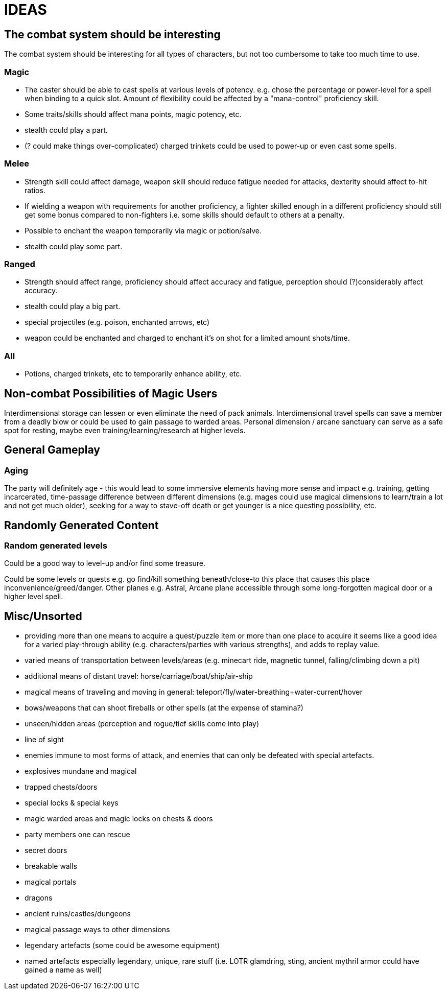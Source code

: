 = IDEAS

== The combat system should be interesting
The combat system should be interesting for all types of characters, but not too cumbersome to take too much time to use.

=== Magic
* The caster should be able to cast spells at various levels of potency. e.g. chose the percentage or power-level for a spell when binding to a quick slot. Amount of flexibility could be affected by a "mana-control" proficiency skill.
* Some traits/skills should affect mana points, magic potency, etc.
* stealth could play a part.
* (? could make things over-complicated) charged trinkets could be used to power-up or even cast some spells.

=== Melee
* Strength skill could affect damage, weapon skill should reduce fatigue needed for attacks, dexterity should affect to-hit ratios.
* If wielding a weapon with requirements for another proficiency, a fighter skilled enough in a different proficiency should still get some bonus compared to non-fighters i.e. some skills should default to others at a penalty.
* Possible to enchant the weapon temporarily via magic or potion/salve.
* stealth could play some part.

=== Ranged
* Strength should affect range, proficiency should affect accuracy and fatigue, perception should (?)considerably affect accuracy.
* stealth could play a big part.
* special projectiles (e.g. poison, enchanted arrows, etc)
* weapon could be enchanted and charged to enchant it's on shot for a limited amount shots/time.

=== All
* Potions, charged trinkets, etc to temporarily enhance ability, etc.

== Non-combat Possibilities of Magic Users
Interdimensional storage can lessen or even eliminate the need of pack animals.
Interdimensional travel spells can save a member from a deadly blow or could be used to gain passage to warded areas.
Personal dimension / arcane sanctuary can serve as a safe spot for resting, maybe even training/learning/research at higher levels.

== General Gameplay

=== Aging
The party will definitely age - this would lead to some immersive elements having more sense and impact e.g. training, getting incarcerated, time-passage difference between different dimensions (e.g. mages could use magical dimensions to learn/train a lot and not get much older), seeking for a way to stave-off death or get younger is a nice questing possibility, etc.

== Randomly Generated Content

=== Random generated levels
Could be a good way to level-up and/or find some treasure.

Could be some levels or quests e.g. go find/kill something beneath/close-to this place that causes this place inconvenience/greed/danger.
Other planes e.g. Astral, Arcane plane accessible through some long-forgotten magical door or a higher level spell.

== Misc/Unsorted
* providing more than one means to acquire a quest/puzzle item or more than one place to acquire it seems like a good idea for a varied play-through ability (e.g. characters/parties with various strengths), and adds to replay value.
* varied means of transportation between levels/areas (e.g. minecart ride, magnetic tunnel, falling/climbing down a pit)
* additional means of distant travel: horse/carriage/boat/ship/air-ship
* magical means of traveling and moving in general: teleport/fly/water-breathing+water-current/hover
* bows/weapons that can shoot fireballs or other spells (at the expense of stamina?)
* unseen/hidden areas (perception and rogue/tief skills come into play)
* line of sight
* enemies immune to most forms of attack, and enemies that can only be defeated with special artefacts.
* explosives mundane and magical
* trapped chests/doors
* special locks & special keys
* magic warded areas and magic locks on chests & doors
* party members one can rescue
* secret doors
* breakable walls
* magical portals
* dragons
* ancient ruins/castles/dungeons
* magical passage ways to other dimensions
* legendary artefacts (some could be awesome equipment)
* named artefacts especially legendary, unique, rare stuff (i.e. LOTR glamdring, sting, ancient mythril armor could have gained a name as well)
